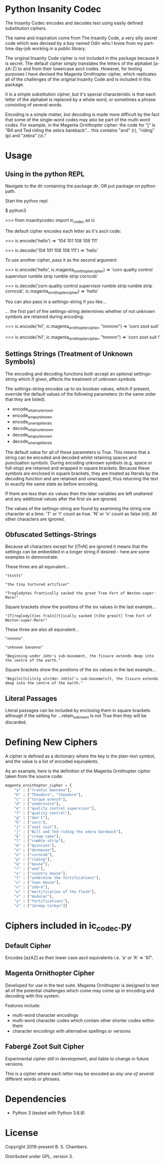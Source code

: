 * Python Insanity Codec

The Insanity Codec encodes and decodes text using easily defined substitution
ciphers.

The name and inspiration come from The Insanity Code, a very silly secret code
which was devised by a boy named Odin who I know from my part-time day-job
working in a public library.

The original Insanity Code cipher is not included in this package because it is
secret. The default cipher simply translates the letters of the alphabet
[a-zA-Z] to and from their lowercase ascii codes. However, for testing purposes
I have devised the Magenta Ornithopter cipher, which replicates all of the
challenges of the original Insanity Code and is included in this package.

It is a simple substitution cipher, but it's special characteristic is that each
letter of the alphabet is replaced by a whole word, or sometimes a phrase
consisting of several words.

Encoding is a simple matter, but decoding is made more difficult by the fact
that some of the single-word codes may also be part of the multi-word codes. For
example, in the Magenta Ornithopter cipher: the code for "j" is "Bill and Ted
riding the zebra bareback"... this contains "and" (r), "riding" (p) and "zebra"
(v)."

* Usage

** Using in the python REPL

Navigate to the dir containing the package dir, OR put package on python path.

Start the python repl:

$ python3

>>> from insanitycodec import ic_codec as ic

The default cipher encodes each letter as it's ascii code:

>>> ic.encode('hello')
    => '104 101 108 108 111'

>>> ic.decode('104 101 108 108 111')
    => 'hello'

To use another cipher, pass it as the second argument:

>>> ic.encode('hello', ic.magenta_ornithopter_cipher)
    => 'corn quality control supervisor rumble strip rumble strip corncob'

>>> ic.decode('corn quality control supervisor rumble strip rumble strip corncob', ic.magenta_ornithopter_cipher)
    => 'hello'

You can also pass in a settings-string if you like...

... the first part of the settings-string determines whether of not unknown
symbols are retained during encoding:

>>> ic.encode('hi!', ic.magenta_ornithopter_cipher, "nnnnnn")
    => 'corn zoot suit'

>>> ic.encode('hi!', ic.magenta_ornithopter_cipher, "tnnnnn")
    => 'corn zoot suit !'

** Settings Strings (Treatment of Unknown Symbols)

The encoding and decoding functions both accept an optional settings-string
which if given, affects the treatment of unknown symbols.

The settings-string encodes up to six boolean values, which if present, override
the default values of the following parameters (in the same order that they are
listed).

- encode_retain_unknown
- encode_wrap_unknown
- encode_unwrap_literals
- decode_retain_unknown
- decode_wrap_unknown
- decode_unwrap_literals

The default value for all of these parameters is True. This means that a string
can be encoded and decoded whilst retaining spaces and punctuation
symbols. During encoding unknown symbols (e.g. space or full-stop) are retained
and wrapped in square brackets. Because these symbols are enclosed in square
brackets, they are treated as literals by the decoding function and are retained
and unwrapped, thus returning the text to exactly the same state as before
encoding.

If there are less than six values then the later variables are left unaltered
and any additional values after the first six are ignored.

The values of the settings-string are found by examining the string one
character at a time. 'T' or 't' count as true. 'N' or 'n' count as false
(nil). All other characters are ignored.

** Obfuscated Settings-Strings

Because all characters except for [tTnN] are ignored it means that the settings
can be embedded in a longer string if desired - here are some examples to
demonstrate:

These three are all equivalent...

#+BEGIN_EXAMPLE
"ttnttt"

"the tiny tortured artificer"

"Troglodytes frantically sacked the great Tree Fort of Weston-super-Mare!"
#+END_EXAMPLE

Square brackets show the positions of the six values in the last example...

#+BEGIN_EXAMPLE
"[T]roglody[t]es fra[n][t]ically sacked [t]he grea[t] Tree Fort of Weston-super-Mare!"
#+END_EXAMPLE

These three are also all equivalent...

#+BEGIN_EXAMPLE
"nnnnnn"

"unknown bananna"

"Beginning under John's sub-basement, the fissure extends deep into the centre of the earth."
#+END_EXAMPLE

Square brackets show the positions of the six values in the last example...

#+BEGIN_EXAMPLE
"Begi[n][n]i[n]g u[n]der Joh[n]'s sub-baseme[n]t, the fissure extends deep into the centre of the earth."
#+END_EXAMPLE

** Literal Passages

Literal passages can be included by enclosing them in square brackets although
if the setting for ...retain_unknown is not True then they will be discarded.

* Defining New Ciphers

A cipher is defined as a dictionary where the key is the plain-text symbol, and
the value is a list of encoded equivalents.

As an example, here is the definition of the Magenta Ornithopter cipher taken
from the source code:

#+BEGIN_SRC python :classname example
magenta_ornithopter_cipher = {
    "a" : ["frantic bannana"],
    "b" : ["Theodore", "theodore"],
    "c" : ["torque wrench"],
    "d" : ["underscore"],
    "e" : ["quality control supervisor"],
    "f" : ["quality control"],
    "g" : ["don't"],
    "h" : ["corn"],
    "i" : ["zoot suit"],
    "j" : ["Bill and Ted riding the zebra bareback"],
    "k" : ["cream cake"],
    "l" : ["rumble strip"],
    "m" : ["quincunx"],
    "n" : ["dormouse"],
    "o" : ["corncob"],
    "p" : ["riding"],
    "q" : ["mouse"],
    "r" : ["and"],
    "s" : ["country mouse"],
    "t" : ["undermine the fortifications"],
    "u" : ["town mouse"],
    "v" : ["zebra"],
    "w" : ["mortification of the flesh"],
    "x" : ["modular"],
    "y" : ["fortifications"],
    "z" : ["Jeremy Corbyn"]}
#+END_SRC

* Ciphers included in ic_codec.py
** Default Cipher
Encodes [azAZ] as their lower case ascii equivalents i.e. 'a' or 'A' => '97'.
** Magenta Ornithopter Cipher
Developed for use in the test suite. Magenta Ornithopter is designed to test all
of the potential challenges which come may come up in encoding and decoding with
this system.

Features include:
- multi-word character encodings
- multi-word character codes which contain other shorter codes within them
- character encodings with alternative spellings or versions
** Fabergé Zoot Suit Cipher
Experimental cipher still in development, and liable to change in future
versions.

This is a cipher where each letter may be encoded as /any one of several/
different words or phrases.
* Dependencies

- Python 3 (tested with Python 3.6.8)

* License

Copyright 2019-present B. S. Chambers.

Distributed under GPL, version 3.

